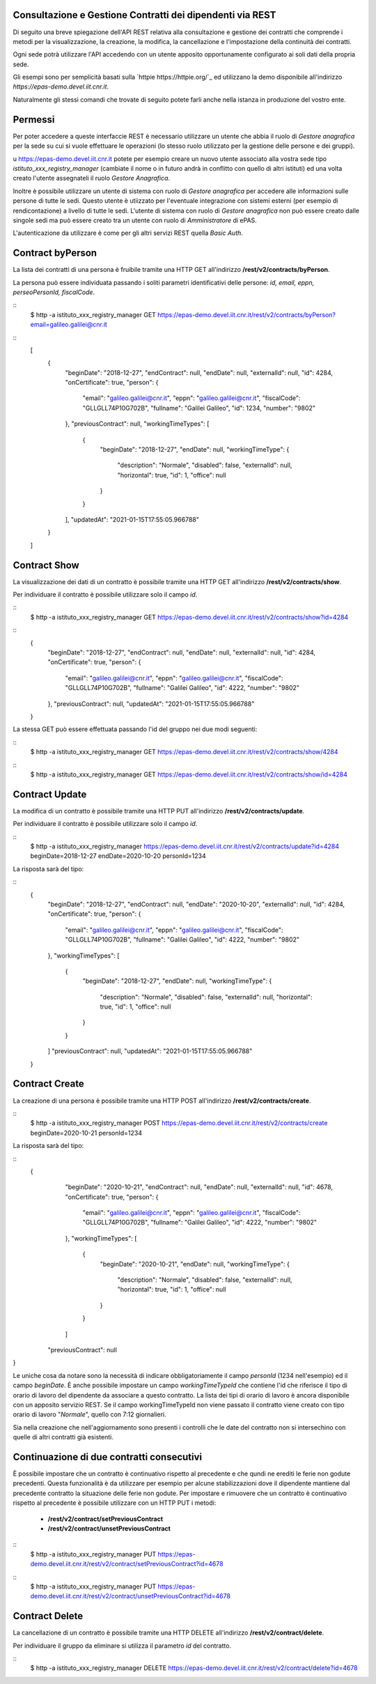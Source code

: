 Consultazione e Gestione Contratti dei dipendenti via REST
==========================================================

Di seguito una breve spiegazione dell'API REST relativa alla consultazione e gestione dei contratti
che comprende i metodi per la visualizzazione, la creazione, la modifica, la cancellazione e
l'impostazione della continuità dei contratti.

Ogni sede potrà utilizzare l'API accedendo con un utente apposito opportunamente configurato ai
soli dati della propria sede. 

Gli esempi sono per semplicità basati sulla `httpie https://httpie.org/`_ ed utilizzano la demo
disponibile all'indirizzo *https://epas-demo.devel.iit.cnr.it*.

Naturalmente gli stessi comandi che trovate di seguito potete farli anche nella istanza in
produzione del vostro ente.

Permessi
========

Per poter accedere a queste interfaccie REST è necessario utilizzare un utente che abbia il ruolo
di *Gestore anagrafica* per la sede su cui si vuole effettuare le operazioni (lo stesso ruolo
utilizzato per la gestione delle persone e dei gruppi).

u https://epas-demo.devel.iit.cnr.it potete per esempio creare un nuovo utente associato alla
vostra sede tipo *istituto_xxx_registry_manager* (cambiate il nome o in futuro andrà in
conflitto con quello di altri istituti) ed una volta creato l'utente assegnateli il
ruolo *Gestore Anagrafica*.

Inoltre è possibile utilizzare un utente di sistema con ruolo di *Gestore anagrafica* per accedere 
alle informazioni sulle persone di tutte le sedi. Questo utente è utiizzato per l'eventuale 
integrazione con sistemi esterni (per esempio di rendicontazione) a livello di tutte le sedi. 
L'utente di sistema con ruolo di *Gestore anagrafica* non può essere creato dalle singole sedi ma
può essere creato tra un utente con ruolo di *Amministratore* di ePAS.

L'autenticazione da utilizzare è come per gli altri servizi REST quella *Basic Auth*.


Contract byPerson
=================
La lista dei contratti di una persona è fruibile tramite una HTTP GET all'indirizzo
**/rest/v2/contracts/byPerson**.

La persona può essere individuata passando i soliti parametri identificativi delle persone:
*id, email, eppn, perseoPersonId, fiscalCode*.

::
  $ http -a istituto_xxx_registry_manager GET https://epas-demo.devel.iit.cnr.it/rest/v2/contracts/byPerson?email=galileo.galilei@cnr.it

::
  [
     {
        "beginDate": "2018-12-27",
        "endContract": null,
        "endDate": null,
        "externalId": null,
        "id": 4284,
        "onCertificate": true,
        "person": {
           "email": "galileo.galilei@cnr.it",
           "eppn": "galileo.galilei@cnr.it",
           "fiscalCode": "GLLGLL74P10G702B",
           "fullname": "Galilei Galileo",
           "id": 1234,
           "number": "9802"
        },
        "previousContract": null,
        "workingTimeTypes": [
           {
              "beginDate": "2018-12-27",
              "endDate": null,
              "workingTimeType": {
                 "description": "Normale",
                 "disabled": false,
                 "externalId": null,
                 "horizontal": true,
                 "id": 1,
                 "office": null
              }
           }
        ],
        "updatedAt": "2021-01-15T17:55:05.966788"
     }
  ]


Contract Show
=============

La visualizzazione dei dati di un contratto è possibile tramite una HTTP GET all'indirizzo
**/rest/v2/contracts/show**.

Per individuare il contratto è possibile utilizzare solo il campo *id*.

::
  $ http -a istituto_xxx_registry_manager GET https://epas-demo.devel.iit.cnr.it/rest/v2/contracts/show?id=4284

::
  {
     "beginDate": "2018-12-27",
     "endContract": null,
     "endDate": null,
     "externalId": null,
     "id": 4284,
     "onCertificate": true,
     "person": {
         "email": "galileo.galilei@cnr.it",
         "eppn": "galileo.galilei@cnr.it",
         "fiscalCode": "GLLGLL74P10G702B",
         "fullname": "Galilei Galileo",
         "id": 4222,
         "number": "9802"
     },
     "previousContract": null,
     "updatedAt": "2021-01-15T17:55:05.966788"
  }


La stessa GET può essere effettuata passando l'id del gruppo nei due modi seguenti:

::
  $ http -a istituto_xxx_registry_manager GET https://epas-demo.devel.iit.cnr.it/rest/v2/contracts/show/4284

::
  $ http -a istituto_xxx_registry_manager GET https://epas-demo.devel.iit.cnr.it/rest/v2/contracts/show/id=4284


Contract Update
===============

La modifica di un contratto è possibile tramite una HTTP PUT all'indirizzo
**/rest/v2/contracts/update**.

Per individuare il contratto è possibile utilizzare solo il campo *id*.

::
  $ http -a istituto_xxx_registry_manager https://epas-demo.devel.iit.cnr.it/rest/v2/contracts/update?id=4284 beginDate=2018-12-27 endDate=2020-10-20 personId=1234

La risposta sarà del tipo:

::
  {
     "beginDate": "2018-12-27",
     "endContract": null,
     "endDate": "2020-10-20",
     "externalId": null,
     "id": 4284,
     "onCertificate": true,
     "person": {
         "email": "galileo.galilei@cnr.it",
         "eppn": "galileo.galilei@cnr.it",
         "fiscalCode": "GLLGLL74P10G702B",
         "fullname": "Galilei Galileo",
         "id": 4222,
         "number": "9802"
     },
     "workingTimeTypes": [
        {
            "beginDate": "2018-12-27",
            "endDate": null,
            "workingTimeType": {
                "description": "Normale",
                "disabled": false,
                "externalId": null,
                "horizontal": true,
                "id": 1,
                "office": null
            }
        }
     ]
     "previousContract": null,
     "updatedAt": "2021-01-15T17:55:05.966788"
  }


Contract Create
===============

La creazione di una persona è possibile tramite una HTTP POST all'indirizzo
**/rest/v2/contracts/create**.

::
  $ http -a istituto_xxx_registry_manager POST https://epas-demo.devel.iit.cnr.it/rest/v2/contracts/create beginDate=2020-10-21 personId=1234

La risposta sarà del tipo:

::
  {
     "beginDate": "2020-10-21",
     "endContract": null,
     "endDate": null,
     "externalId": null,
     "id": 4678,
     "onCertificate": true,
     "person": {
         "email": "galileo.galilei@cnr.it",
         "eppn": "galileo.galilei@cnr.it",
         "fiscalCode": "GLLGLL74P10G702B",
         "fullname": "Galilei Galileo",
         "id": 4222,
         "number": "9802"
     },
     "workingTimeTypes": [
        {
            "beginDate": "2020-10-21",
            "endDate": null,
            "workingTimeType": {
                "description": "Normale",
                "disabled": false,
                "externalId": null,
                "horizontal": true,
                "id": 1,
                "office": null
            }
        }
     ]
    "previousContract": null
}

Le uniche cosa da notare sono la necessità di indicare obbligatoriamente il campo *personId*
(1234 nell'esempio) ed il campo *beginDate*.
È anche possibile impostare un campo *workingTimeTypeId* che contiene l'id che riferisce il tipo
di orario di lavoro del dipendente da associare a questo contratto.
La lista dei tipi di orario di lavoro è ancora disponibile con un apposito servizio REST.
Se il campo workingTimeTypeId non viene passato il contratto viene creato con tipo orario di
lavoro "*Normale*", quello con 7:12 giornalieri.

Sia nella creazione che nell'aggiornamento sono presenti i controlli che le date del contratto non
si intersechino con quelle di altri contratti già esistenti.

Continuazione di due contratti consecutivi
==========================================

È possibile impostare che un contratto è continuativo rispetto al precedente e che qundi ne erediti
le ferie non godute precedenti. 
Questa funzionalità è da utilizzare per esempio per alcune stabilizzazioni dove il dipendente
mantiene dal precedente contratto la situazione delle ferie non godute.
Per impostare e rimuovere che un contratto è continuativo rispetto al precedente è possibile
utilizzare con un HTTP PUT i metodi:

  - **/rest/v2/contract/setPreviousContract**
  - **/rest/v2/contract/unsetPreviousContract**

::
  $ http -a istituto_xxx_registry_manager PUT https://epas-demo.devel.iit.cnr.it/rest/v2/contract/setPreviousContract?id=4678

::
  $ http -a istituto_xxx_registry_manager PUT https://epas-demo.devel.iit.cnr.it/rest/v2/contract/unsetPreviousContract?id=4678


Contract Delete
===============

La cancellazione di un contratto è possibile tramite una HTTP DELETE all'indirizzo
**/rest/v2/contract/delete**.

Per individuare il gruppo da eliminare si utilizza il parametro *id* del contratto.

::
  $ http -a istituto_xxx_registry_manager DELETE https://epas-demo.devel.iit.cnr.it/rest/v2/contract/delete?id=4678
